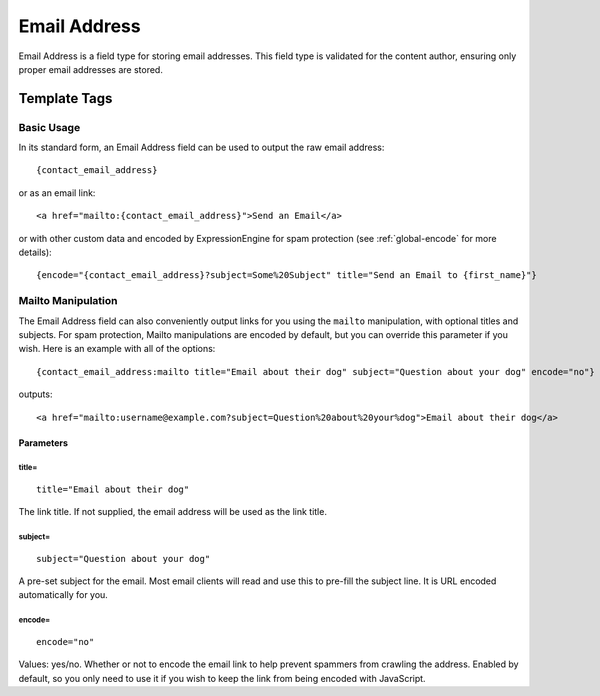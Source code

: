 =============
Email Address
=============

Email Address is a field type for storing email addresses. This field type is validated for the content author, ensuring only proper email addresses are stored.

*************
Template Tags
*************

Basic Usage
===========

In its standard form, an Email Address field can be used to output the raw email address::

  {contact_email_address}

or as an email link::

  <a href="mailto:{contact_email_address}">Send an Email</a>

or with other custom data and encoded by ExpressionEngine for spam protection (see :ref:`global-encode` for more details)::

  {encode="{contact_email_address}?subject=Some%20Subject" title="Send an Email to {first_name}"}

Mailto Manipulation
===================

The Email Address field can also conveniently output links for you using the ``mailto`` manipulation, with optional titles and subjects. For spam protection, Mailto manipulations are encoded by default, but you can override this parameter if you wish. Here is an example with all of the options::

  {contact_email_address:mailto title="Email about their dog" subject="Question about your dog" encode="no"}

outputs::

  <a href="mailto:username@example.com?subject=Question%20about%20your%dog">Email about their dog</a>

Parameters
----------

title=
~~~~~~

::

  title="Email about their dog"

The link title. If not supplied, the email address will be used as the link title.

subject=
~~~~~~~~

::

  subject="Question about your dog"

A pre-set subject for the email. Most email clients will read and use this to pre-fill the subject line. It is URL encoded automatically for you.

encode=
~~~~~~~

::

  encode="no"

Values: yes/no. Whether or not to encode the email link to help prevent spammers from crawling the address. Enabled by default, so you only need to use it if you wish to keep the link from being encoded with JavaScript.

